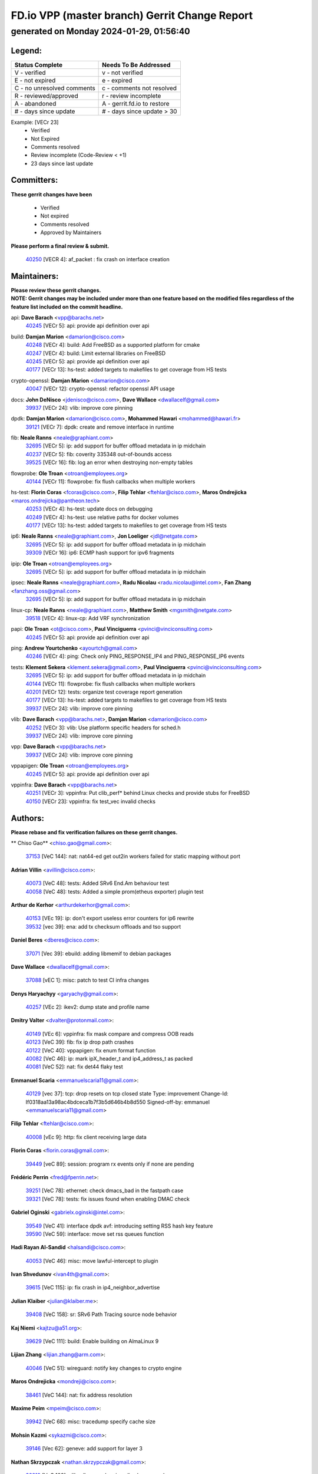 
==============================================
FD.io VPP (master branch) Gerrit Change Report
==============================================
--------------------------------------------
generated on Monday 2024-01-29, 01:56:40
--------------------------------------------


Legend:
-------
========================== ===========================
Status Complete            Needs To Be Addressed
========================== ===========================
V - verified               v - not verified
E - not expired            e - expired
C - no unresolved comments c - comments not resolved
R - reviewed/approved      r - review incomplete
A - abandoned              A - gerrit.fd.io to restore
# - days since update      # - days since update > 30
========================== ===========================

Example: [VECr 23]
    - Verified
    - Not Expired
    - Comments resolved
    - Review incomplete (Code-Review < +1)
    - 23 days since last update


Committers:
-----------
| **These gerrit changes have been**

    - Verified
    - Not expired
    - Comments resolved
    - Approved by Maintainers

| **Please perform a final review & submit.**

  | `40250 <https:////gerrit.fd.io/r/c/vpp/+/40250>`_ [VECR 4]: af_packet : fix crash on interface creation

Maintainers:
------------
| **Please review these gerrit changes.**

| **NOTE: Gerrit changes may be included under more than one feature based on the modified files regardless of the feature list included on the commit headline.**

api: **Dave Barach** <vpp@barachs.net>
  | `40245 <https:////gerrit.fd.io/r/c/vpp/+/40245>`_ [VECr 5]: api: provide api definition over api

build: **Damjan Marion** <damarion@cisco.com>
  | `40248 <https:////gerrit.fd.io/r/c/vpp/+/40248>`_ [VECr 4]: build: Add FreeBSD as a supported platform for cmake
  | `40247 <https:////gerrit.fd.io/r/c/vpp/+/40247>`_ [VECr 4]: build: Limit external libraries on FreeBSD
  | `40245 <https:////gerrit.fd.io/r/c/vpp/+/40245>`_ [VECr 5]: api: provide api definition over api
  | `40177 <https:////gerrit.fd.io/r/c/vpp/+/40177>`_ [VECr 13]: hs-test: added targets to makefiles to get coverage from HS tests

crypto-openssl: **Damjan Marion** <damarion@cisco.com>
  | `40047 <https:////gerrit.fd.io/r/c/vpp/+/40047>`_ [VECr 12]: crypto-openssl: refactor openssl API usage

docs: **John DeNisco** <jdenisco@cisco.com>, **Dave Wallace** <dwallacelf@gmail.com>
  | `39937 <https:////gerrit.fd.io/r/c/vpp/+/39937>`_ [VECr 24]: vlib: improve core pinning

dpdk: **Damjan Marion** <damarion@cisco.com>, **Mohammed Hawari** <mohammed@hawari.fr>
  | `39121 <https:////gerrit.fd.io/r/c/vpp/+/39121>`_ [VECr 7]: dpdk: create and remove interface in runtime

fib: **Neale Ranns** <neale@graphiant.com>
  | `32695 <https:////gerrit.fd.io/r/c/vpp/+/32695>`_ [VECr 5]: ip: add support for buffer offload metadata in ip midchain
  | `40237 <https:////gerrit.fd.io/r/c/vpp/+/40237>`_ [VECr 5]: fib: coverity 335348 out-of-bounds access
  | `39525 <https:////gerrit.fd.io/r/c/vpp/+/39525>`_ [VECr 16]: fib: log an error when destroying non-empty tables

flowprobe: **Ole Troan** <otroan@employees.org>
  | `40144 <https:////gerrit.fd.io/r/c/vpp/+/40144>`_ [VECr 11]: flowprobe: fix flush callbacks when multiple workers

hs-test: **Florin Coras** <fcoras@cisco.com>, **Filip Tehlar** <ftehlar@cisco.com>, **Maros Ondrejicka** <maros.ondrejicka@pantheon.tech>
  | `40253 <https:////gerrit.fd.io/r/c/vpp/+/40253>`_ [VECr 4]: hs-test: update docs on debugging
  | `40249 <https:////gerrit.fd.io/r/c/vpp/+/40249>`_ [VECr 4]: hs-test: use relative paths for docker volumes
  | `40177 <https:////gerrit.fd.io/r/c/vpp/+/40177>`_ [VECr 13]: hs-test: added targets to makefiles to get coverage from HS tests

ip6: **Neale Ranns** <neale@graphiant.com>, **Jon Loeliger** <jdl@netgate.com>
  | `32695 <https:////gerrit.fd.io/r/c/vpp/+/32695>`_ [VECr 5]: ip: add support for buffer offload metadata in ip midchain
  | `39309 <https:////gerrit.fd.io/r/c/vpp/+/39309>`_ [VECr 16]: ip6: ECMP hash support for ipv6 fragments

ipip: **Ole Troan** <otroan@employees.org>
  | `32695 <https:////gerrit.fd.io/r/c/vpp/+/32695>`_ [VECr 5]: ip: add support for buffer offload metadata in ip midchain

ipsec: **Neale Ranns** <neale@graphiant.com>, **Radu Nicolau** <radu.nicolau@intel.com>, **Fan Zhang** <fanzhang.oss@gmail.com>
  | `32695 <https:////gerrit.fd.io/r/c/vpp/+/32695>`_ [VECr 5]: ip: add support for buffer offload metadata in ip midchain

linux-cp: **Neale Ranns** <neale@graphiant.com>, **Matthew Smith** <mgsmith@netgate.com>
  | `39518 <https:////gerrit.fd.io/r/c/vpp/+/39518>`_ [VECr 4]: linux-cp: Add VRF synchronization

papi: **Ole Troan** <ot@cisco.com>, **Paul Vinciguerra** <pvinci@vinciconsulting.com>
  | `40245 <https:////gerrit.fd.io/r/c/vpp/+/40245>`_ [VECr 5]: api: provide api definition over api

ping: **Andrew Yourtchenko** <ayourtch@gmail.com>
  | `40246 <https:////gerrit.fd.io/r/c/vpp/+/40246>`_ [VECr 4]: ping: Check only PING_RESPONSE_IP4 and PING_RESPONSE_IP6 events

tests: **Klement Sekera** <klement.sekera@gmail.com>, **Paul Vinciguerra** <pvinci@vinciconsulting.com>
  | `32695 <https:////gerrit.fd.io/r/c/vpp/+/32695>`_ [VECr 5]: ip: add support for buffer offload metadata in ip midchain
  | `40144 <https:////gerrit.fd.io/r/c/vpp/+/40144>`_ [VECr 11]: flowprobe: fix flush callbacks when multiple workers
  | `40201 <https:////gerrit.fd.io/r/c/vpp/+/40201>`_ [VECr 12]: tests: organize test coverage report generation
  | `40177 <https:////gerrit.fd.io/r/c/vpp/+/40177>`_ [VECr 13]: hs-test: added targets to makefiles to get coverage from HS tests
  | `39937 <https:////gerrit.fd.io/r/c/vpp/+/39937>`_ [VECr 24]: vlib: improve core pinning

vlib: **Dave Barach** <vpp@barachs.net>, **Damjan Marion** <damarion@cisco.com>
  | `40252 <https:////gerrit.fd.io/r/c/vpp/+/40252>`_ [VECr 3]: vlib: Use platform specific headers for sched.h
  | `39937 <https:////gerrit.fd.io/r/c/vpp/+/39937>`_ [VECr 24]: vlib: improve core pinning

vpp: **Dave Barach** <vpp@barachs.net>
  | `39937 <https:////gerrit.fd.io/r/c/vpp/+/39937>`_ [VECr 24]: vlib: improve core pinning

vppapigen: **Ole Troan** <otroan@employees.org>
  | `40245 <https:////gerrit.fd.io/r/c/vpp/+/40245>`_ [VECr 5]: api: provide api definition over api

vppinfra: **Dave Barach** <vpp@barachs.net>
  | `40251 <https:////gerrit.fd.io/r/c/vpp/+/40251>`_ [VECr 3]: vppinfra: Put clib_perf* behind Linux checks and provide stubs for FreeBSD
  | `40150 <https:////gerrit.fd.io/r/c/vpp/+/40150>`_ [VECr 23]: vppinfra: fix test_vec invalid checks

Authors:
--------
**Please rebase and fix verification failures on these gerrit changes.**

** Chiso Gao** <chiso.gao@gmail.com>:

  | `37153 <https:////gerrit.fd.io/r/c/vpp/+/37153>`_ [VeC 144]: nat: nat44-ed get out2in workers failed for static mapping without port

**Adrian Villin** <avillin@cisco.com>:

  | `40073 <https:////gerrit.fd.io/r/c/vpp/+/40073>`_ [VeC 48]: tests: Added SRv6 End.Am behaviour test
  | `40058 <https:////gerrit.fd.io/r/c/vpp/+/40058>`_ [VeC 48]: tests: Added a simple prom(etheus exporter) plugin test

**Arthur de Kerhor** <arthurdekerhor@gmail.com>:

  | `40153 <https:////gerrit.fd.io/r/c/vpp/+/40153>`_ [VEc 19]: ip: don't export useless error counters for ip6 rewrite
  | `39532 <https:////gerrit.fd.io/r/c/vpp/+/39532>`_ [vec 39]: ena: add tx checksum offloads and tso support

**Daniel Beres** <dberes@cisco.com>:

  | `37071 <https:////gerrit.fd.io/r/c/vpp/+/37071>`_ [Vec 39]: ebuild: adding libmemif to debian packages

**Dave Wallace** <dwallacelf@gmail.com>:

  | `37088 <https:////gerrit.fd.io/r/c/vpp/+/37088>`_ [vEC 1]: misc: patch to test CI infra changes

**Denys Haryachyy** <garyachy@gmail.com>:

  | `40257 <https:////gerrit.fd.io/r/c/vpp/+/40257>`_ [VEc 2]: ikev2: dump state and profile name

**Dmitry Valter** <dvalter@protonmail.com>:

  | `40149 <https:////gerrit.fd.io/r/c/vpp/+/40149>`_ [VEc 6]: vppinfra: fix mask compare and compress OOB reads
  | `40123 <https:////gerrit.fd.io/r/c/vpp/+/40123>`_ [VeC 39]: fib: fix ip drop path crashes
  | `40122 <https:////gerrit.fd.io/r/c/vpp/+/40122>`_ [VeC 40]: vppapigen: fix enum format function
  | `40082 <https:////gerrit.fd.io/r/c/vpp/+/40082>`_ [VeC 46]: ip: mark ipX_header_t and ip4_address_t as packed
  | `40081 <https:////gerrit.fd.io/r/c/vpp/+/40081>`_ [VeC 52]: nat: fix det44 flaky test

**Emmanuel Scaria** <emmanuelscaria11@gmail.com>:

  | `40129 <https:////gerrit.fd.io/r/c/vpp/+/40129>`_ [vec 37]: tcp: drop resets on tcp closed state Type: improvement Change-Id: If0318aa13a98ac4bdceca1b7f3b5d646b4b8d550 Signed-off-by: emmanuel <emmanuelscaria11@gmail.com>

**Filip Tehlar** <ftehlar@cisco.com>:

  | `40008 <https:////gerrit.fd.io/r/c/vpp/+/40008>`_ [vEc 9]: http: fix client receiving large data

**Florin Coras** <florin.coras@gmail.com>:

  | `39449 <https:////gerrit.fd.io/r/c/vpp/+/39449>`_ [veC 89]: session: program rx events only if none are pending

**Frédéric Perrin** <fred@fperrin.net>:

  | `39251 <https:////gerrit.fd.io/r/c/vpp/+/39251>`_ [VeC 78]: ethernet: check dmacs_bad in the fastpath case
  | `39321 <https:////gerrit.fd.io/r/c/vpp/+/39321>`_ [VeC 78]: tests: fix issues found when enabling DMAC check

**Gabriel Oginski** <gabrielx.oginski@intel.com>:

  | `39549 <https:////gerrit.fd.io/r/c/vpp/+/39549>`_ [VeC 41]: interface dpdk avf: introducing setting RSS hash key feature
  | `39590 <https:////gerrit.fd.io/r/c/vpp/+/39590>`_ [VeC 59]: interface: move set rss queues function

**Hadi Rayan Al-Sandid** <halsandi@cisco.com>:

  | `40053 <https:////gerrit.fd.io/r/c/vpp/+/40053>`_ [VeC 46]: misc: move lawful-intercept to plugin

**Ivan Shvedunov** <ivan4th@gmail.com>:

  | `39615 <https:////gerrit.fd.io/r/c/vpp/+/39615>`_ [VeC 115]: ip: fix crash in ip4_neighbor_advertise

**Julian Klaiber** <julian@klaiber.me>:

  | `39408 <https:////gerrit.fd.io/r/c/vpp/+/39408>`_ [VeC 158]: sr: SRv6 Path Tracing source node behavior

**Kaj Niemi** <kajtzu@a51.org>:

  | `39629 <https:////gerrit.fd.io/r/c/vpp/+/39629>`_ [VeC 111]: build: Enable building on AlmaLinux 9

**Lijian Zhang** <lijian.zhang@arm.com>:

  | `40046 <https:////gerrit.fd.io/r/c/vpp/+/40046>`_ [VeC 51]: wireguard: notify key changes to crypto engine

**Maros Ondrejicka** <mondreji@cisco.com>:

  | `38461 <https:////gerrit.fd.io/r/c/vpp/+/38461>`_ [VeC 144]: nat: fix address resolution

**Maxime Peim** <mpeim@cisco.com>:

  | `39942 <https:////gerrit.fd.io/r/c/vpp/+/39942>`_ [VeC 68]: misc: tracedump specify cache size

**Mohsin Kazmi** <sykazmi@cisco.com>:

  | `39146 <https:////gerrit.fd.io/r/c/vpp/+/39146>`_ [Vec 62]: geneve: add support for layer 3

**Nathan Skrzypczak** <nathan.skrzypczak@gmail.com>:

  | `32819 <https:////gerrit.fd.io/r/c/vpp/+/32819>`_ [VeC 108]: vlib: allow overlapping cli subcommands

**Neale Ranns** <neale@graphiant.com>:

  | `38092 <https:////gerrit.fd.io/r/c/vpp/+/38092>`_ [Vec 82]: ip: IP address family common input node
  | `38116 <https:////gerrit.fd.io/r/c/vpp/+/38116>`_ [VeC 149]: ip: IPv6 validate input packet's header length does not exist buffer size
  | `38095 <https:////gerrit.fd.io/r/c/vpp/+/38095>`_ [veC 149]: ip: Set the buffer error in ip6-input

**Nick Zavaritsky** <nick.zavaritsky@emnify.com>:

  | `39477 <https:////gerrit.fd.io/r/c/vpp/+/39477>`_ [VeC 40]: geneve: support custom options in decap

**Stanislav Zaikin** <zstaseg@gmail.com>:

  | `39305 <https:////gerrit.fd.io/r/c/vpp/+/39305>`_ [VeC 75]: interface: check sw_if_index more thoroughly
  | `39317 <https:////gerrit.fd.io/r/c/vpp/+/39317>`_ [VeC 173]: ip: flow hash ignore tcp/udp ports when fragmented

**Sylvain C** <sylvain.cadilhac@freepro.com>:

  | `39613 <https:////gerrit.fd.io/r/c/vpp/+/39613>`_ [VeC 115]: l2: fix crash while sending traffic out orphan BVI

**Vladimir Ratnikov** <vratnikov@netgate.com>:

  | `39287 <https:////gerrit.fd.io/r/c/vpp/+/39287>`_ [VeC 167]: ip6-nd: Revert "ip6-nd: initialize radv_info->send_radv to 1"

**Vladislav Grishenko** <themiron@mail.ru>:

  | `39555 <https:////gerrit.fd.io/r/c/vpp/+/39555>`_ [VeC 117]: nat: fix nat44-ed address removal from fib
  | `38524 <https:////gerrit.fd.io/r/c/vpp/+/38524>`_ [VeC 124]: fib: fix interface resolve from unlinked fib entries
  | `38245 <https:////gerrit.fd.io/r/c/vpp/+/38245>`_ [VeC 124]: mpls: fix crashes on mpls tunnel create/delete
  | `39579 <https:////gerrit.fd.io/r/c/vpp/+/39579>`_ [VeC 124]: fib: ensure mpls dpo index is valid for its next node
  | `39580 <https:////gerrit.fd.io/r/c/vpp/+/39580>`_ [VeC 124]: fib: fix udp encap mp-safe ops and id validation

**Vratko Polak** <vrpolak@cisco.com>:

  | `40013 <https:////gerrit.fd.io/r/c/vpp/+/40013>`_ [veC 60]: nat: speed-up nat44-ed outside address distribution
  | `39315 <https:////gerrit.fd.io/r/c/vpp/+/39315>`_ [VeC 67]: vppapigen: recognize also _event as to_network
  | `38797 <https:////gerrit.fd.io/r/c/vpp/+/38797>`_ [Vec 123]: ip: make running_fragment_id thread safe
  | `39316 <https:////gerrit.fd.io/r/c/vpp/+/39316>`_ [VeC 131]: ip-neighbor: add version 3 of neighbor event

**Wim de With** <wf@dewith.io>:

  | `40260 <https:////gerrit.fd.io/r/c/vpp/+/40260>`_ [vEC 0]: build: use GNUInstallDirs where possible

**Xinyao Cai** <xinyao.cai@intel.com>:

  | `38304 <https:////gerrit.fd.io/r/c/vpp/+/38304>`_ [VeC 128]: interface dpdk avf: introducing setting RSS hash key feature

**Yahui Chen** <goodluckwillcomesoon@gmail.com>:

  | `37653 <https:////gerrit.fd.io/r/c/vpp/+/37653>`_ [Vec 149]: af_xdp: optimizing send performance

**hui zhang** <zhanghui1715@gmail.com>:

  | `38451 <https:////gerrit.fd.io/r/c/vpp/+/38451>`_ [vec 137]: vrrp: dump vrrp vr peer

**kai zhang** <zhangkaiheb@126.com>:

  | `40241 <https:////gerrit.fd.io/r/c/vpp/+/40241>`_ [vEC 5]: dpdk: problem in parsing max-simd-bitwidth setting

**shaohui jin** <jinshaohui789@163.com>:

  | `39776 <https:////gerrit.fd.io/r/c/vpp/+/39776>`_ [VeC 85]: vppinfra: fix memory overrun in mhash_set_mem
  | `39777 <https:////gerrit.fd.io/r/c/vpp/+/39777>`_ [VeC 95]: ping:mark ipv6 packets as locally originated

**shivansh S** <shivansh.nwk@gmail.com>:

  | `39363 <https:////gerrit.fd.io/r/c/vpp/+/39363>`_ [VeC 166]: dhcp: fix dhcp multiple client request

**steven luong** <sluong@cisco.com>:

  | `40109 <https:////gerrit.fd.io/r/c/vpp/+/40109>`_ [VeC 45]: virtio: RSS support

**vinay tripathi** <vinayx.tripathi@intel.com>:

  | `39979 <https:////gerrit.fd.io/r/c/vpp/+/39979>`_ [VEc 16]: ipsec: move ah packet processing in the inline function ipsec_ah_packet_process

Legend:
-------
========================== ===========================
Status Complete            Needs To Be Addressed
========================== ===========================
V - verified               v - not verified
E - not expired            e - expired
C - no unresolved comments c - comments not resolved
R - reviewed/approved      r - review incomplete
A - abandoned              A - gerrit.fd.io to restore
# - days since update      # - days since update > 30
========================== ===========================

Example: [VECr 23]
    - Verified
    - Not Expired
    - Comments resolved
    - Review incomplete (Code-Review < +1)
    - 23 days since last update


Statistics:
-----------
================ ===
Patches assigned
================ ===
authors          56
maintainers      20
committers       1
abandoned        0
================ ===

